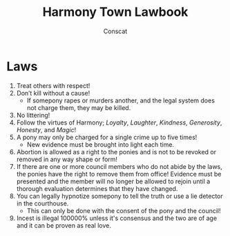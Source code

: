 #+TITLE: Harmony Town Lawbook
#+AUTHOR: Conscat
#+OPTIONS: ^:{}
#+STARTUP:

* Laws
1. Treat others with respect!
2. Don’t kill without a cause!
   - If somepony rapes or murders another, and the legal system does not charge them, they may be killed.
3. No littering!
4. Follow the virtues of Harmony; /Loyalty/, /Laughter/, /Kindness/, /Generosity/, /Honesty/, and /Magic/!
5. A pony may only be charged for a single crime up to five times!
   - New evidence must be brought into light each time.
6. Abortion is allowed as a right to the ponies and is not to be revoked or removed in any way shape or form!
7. If there are one or more council members who do not abide by the laws, the ponies have the right to remove them from office! Evidence must be presented and the member will no longer be allowed to rejoin until a thorough evaluation determines that they have changed.
8. You can legally hypnotize somepony to tell the truth or use a lie detector in the courthouse.
   - This can only be done with the consent of the pony and the council!
9. Incest is illegal 100000% unless it's consensus and the two are of age and it can be proven as real love.
